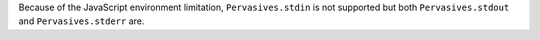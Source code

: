 Because of the JavaScript environment limitation, ``Pervasives.stdin``
is not supported but both ``Pervasives.stdout`` and
``Pervasives.stderr`` are.
